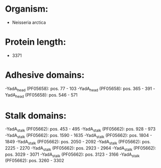 * Organism:
- Neisseria arctica
* Protein length:
- 3371
* Adhesive domains:
-YadA_head (PF05658): pos. 77 - 103
-YadA_head (PF05658): pos. 365 - 391
-YadA_head (PF05658): pos. 546 - 571
* Stalk domains:
-YadA_stalk (PF05662): pos. 453 - 495
-YadA_stalk (PF05662): pos. 928 - 973
-YadA_stalk (PF05662): pos. 1590 - 1635
-YadA_stalk (PF05662): pos. 1804 - 1849
-YadA_stalk (PF05662): pos. 2050 - 2092
-YadA_stalk (PF05662): pos. 2225 - 2270
-YadA_stalk (PF05662): pos. 2923 - 2964
-YadA_stalk (PF05662): pos. 3029 - 3071
-YadA_stalk (PF05662): pos. 3123 - 3166
-YadA_stalk (PF05662): pos. 3260 - 3302


